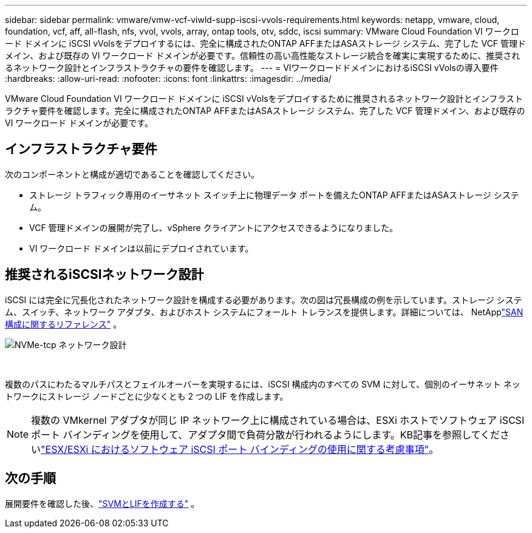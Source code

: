 ---
sidebar: sidebar 
permalink: vmware/vmw-vcf-viwld-supp-iscsi-vvols-requirements.html 
keywords: netapp, vmware, cloud, foundation, vcf, aff, all-flash, nfs, vvol, vvols, array, ontap tools, otv, sddc, iscsi 
summary: VMware Cloud Foundation VI ワークロード ドメインに iSCSI vVolsをデプロイするには、完全に構成されたONTAP AFFまたはASAストレージ システム、完了した VCF 管理ドメイン、および既存の VI ワークロード ドメインが必要です。信頼性の高い高性能なストレージ統合を確実に実現するために、推奨されるネットワーク設計とインフラストラクチャの要件を確認します。 
---
= VIワークロードドメインにおけるiSCSI vVolsの導入要件
:hardbreaks:
:allow-uri-read: 
:nofooter: 
:icons: font
:linkattrs: 
:imagesdir: ../media/


[role="lead"]
VMware Cloud Foundation VI ワークロード ドメインに iSCSI vVolsをデプロイするために推奨されるネットワーク設計とインフラストラクチャ要件を確認します。完全に構成されたONTAP AFFまたはASAストレージ システム、完了した VCF 管理ドメイン、および既存の VI ワークロード ドメインが必要です。



== インフラストラクチャ要件

次のコンポーネントと構成が適切であることを確認してください。

* ストレージ トラフィック専用のイーサネット スイッチ上に物理データ ポートを備えたONTAP AFFまたはASAストレージ システム。
* VCF 管理ドメインの展開が完了し、vSphere クライアントにアクセスできるようになりました。
* VI ワークロード ドメインは以前にデプロイされています。




== 推奨されるiSCSIネットワーク設計

iSCSI には完全に冗長化されたネットワーク設計を構成する必要があります。次の図は冗長構成の例を示しています。ストレージ システム、スイッチ、ネットワーク アダプタ、およびホスト システムにフォールト トレランスを提供します。詳細については、 NetApplink:https://docs.netapp.com/us-en/ontap/san-config/index.html["SAN構成に関するリファレンス"^] 。

image:vmware-vcf-asa-074.png["NVMe-tcp ネットワーク設計"]

{nbsp}

複数のパスにわたるマルチパスとフェイルオーバーを実現するには、iSCSI 構成内のすべての SVM に対して、個別のイーサネット ネットワークにストレージ ノードごとに少なくとも 2 つの LIF を作成します。


NOTE: 複数の VMkernel アダプタが同じ IP ネットワーク上に構成されている場合は、ESXi ホストでソフトウェア iSCSI ポート バインディングを使用して、アダプタ間で負荷分散が行われるようにします。KB記事を参照してくださいlink:https://knowledge.broadcom.com/external/article?legacyId=2038869["ESX/ESXi におけるソフトウェア iSCSI ポート バインディングの使用に関する考慮事項"^]。



== 次の手順

展開要件を確認した後、link:vmw-vcf-viwld-supp-iscsi-vvols-svm-lifs.html["SVMとLIFを作成する"] 。
